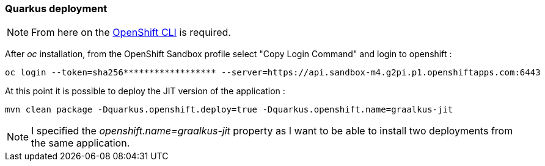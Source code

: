 [#step-02-quarkus-deployment]
=== Quarkus deployment

NOTE: From here on the link:https://access.redhat.com/downloads/content/290/ver=4.17/rhel---9/4.17.6/x86_64/product-software[OpenShift CLI] is required.

After _oc_ installation, from the OpenShift Sandbox profile select "Copy Login Command" and login to openshift :

[source,shell]
----
oc login --token=sha256****************** --server=https://api.sandbox-m4.g2pi.p1.openshiftapps.com:6443
----

At this point it is possible to deploy the JIT version of the application :

[source,shell]
----
mvn clean package -Dquarkus.openshift.deploy=true -Dquarkus.openshift.name=graalkus-jit
----

NOTE: I specified the _openshift.name=graalkus-jit_ property as I want to be able to install two deployments from the same application.
